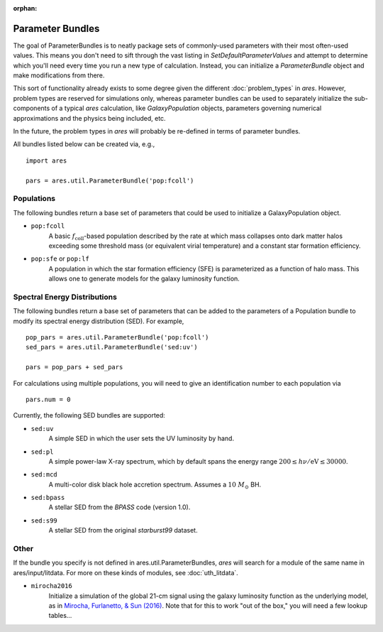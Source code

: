 :orphan:

Parameter Bundles
=================
The goal of ParameterBundles is to neatly package sets of commonly-used parameters with their most often-used values. This means you don't need to sift through the vast listing in `SetDefaultParameterValues` and attempt to determine which you'll need every time you run a new type of calculation. Instead, you can initialize a `ParameterBundle` object and make modifications from there.

This sort of functionality already exists to some degree given the different :doc:`problem_types` in *ares*. However, problem types are reserved for simulations only, whereas parameter bundles can be used to separately initialize the sub-components of a typical *ares* calculation, like `GalaxyPopulation` objects, parameters governing numerical approximations and the physics being included, etc.

In the future, the problem types in *ares* will probably be re-defined in terms of parameter bundles.

All bundles listed below can be created via, e.g., ::

    import ares
    
    pars = ares.util.ParameterBundle('pop:fcoll')

Populations
-----------
The following bundles return a base set of parameters that could be used to initialize a GalaxyPopulation object.

* ``pop:fcoll``
    A basic :math:`f_{\mathrm{coll}}`-based population described by the rate at which mass collapses onto dark matter halos exceeding some threshold mass (or equivalent virial temperature) and a constant star formation efficiency.
    
* ``pop:sfe`` or ``pop:lf``
    A population in which the star formation efficiency (SFE) is parameterized as a function of halo mass. This allows one to generate models for the galaxy luminosity function.
    
Spectral Energy Distributions
-----------------------------
The following bundles return a base set of parameters that can be added to the parameters of a Population bundle to modify its spectral energy distribution (SED). For example, ::

    pop_pars = ares.util.ParameterBundle('pop:fcoll')
    sed_pars = ares.util.ParameterBundle('sed:uv')

    pars = pop_pars + sed_pars
    
For calculations using multiple populations, you will need to give an identification number to each population via ::

    pars.num = 0
    
Currently, the following SED bundles are supported:    

* ``sed:uv``
    A simple SED in which the user sets the UV luminosity by hand.
    
* ``sed:pl``
    A simple power-law X-ray spectrum, which by default spans the energy range :math:`200 \leq h\nu/\mathrm{eV} \leq 30000`.

* ``sed:mcd``
    A multi-color disk black hole accretion spectrum. Assumes a :math:`10 \ M_{\odot}` BH.

* ``sed:bpass``
    A stellar SED from the *BPASS* code (version 1.0).

* ``sed:s99``
    A stellar SED from the original *starburst99* dataset.

Other
-----
If the bundle you specify is not defined in ares.util.ParameterBundles, *ares* will search for a module of the same name in ares/input/litdata. For more on these kinds of modules, see :doc:`uth_litdata`.

* ``mirocha2016``
    Initialize a simulation of the global 21-cm signal using the galaxy
    luminosity function as the underlying model, as in `Mirocha, Furlanetto, \& Sun (2016) <http://arxiv.org/abs/1607.00386>`_. Note that for this to work "out of the box," you will need a few lookup tables...



